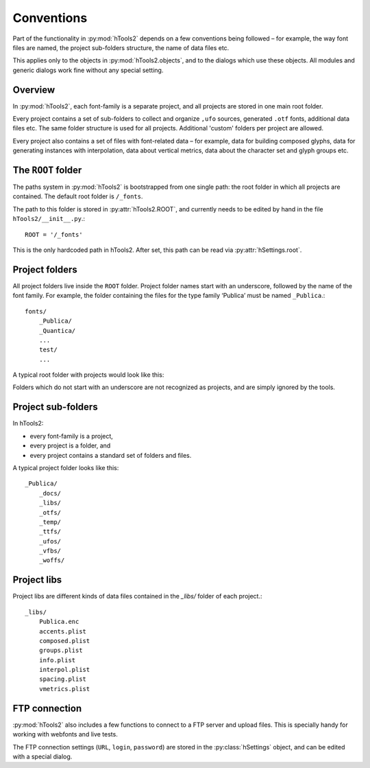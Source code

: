 ===========
Conventions
===========

Part of the functionality in :py:mod:`hTools2` depends on a few conventions being followed – for example, the way font files are named, the project sub-folders structure, the name of data files etc.

This applies only to the objects in :py:mod:`hTools2.objects`, and to the dialogs which use these objects. All modules and generic dialogs work fine without any special setting.

--------
Overview
--------

In :py:mod:`hTools2`, each font-family is a separate project, and all projects are stored in one main root folder.

Every project contains a set of sub-folders to collect and organize ``,ufo`` sources, generated ``.otf`` fonts, additional data files etc. The same folder structure is used for all projects. Additional 'custom' folders per project are allowed.

Every project also contains a set of files with font-related data – for example, data for building composed glyphs, data for generating instances with interpolation, data about vertical metrics, data about the character set and glyph groups etc.

-------------------
The ``ROOT`` folder
-------------------

The paths system in :py:mod:`hTools2` is bootstrapped from one single path: the root folder in which all projects are contained. The default root folder is ``/_fonts``.

The path to this folder is stored in :py:attr:`hTools2.ROOT`, and currently needs to be edited by hand in the file ``hTools2/__init__.py``.::

    ROOT = '/_fonts'

This is the only hardcoded path in hTools2. After set, this path can be read via :py:attr:`hSettings.root`.

---------------
Project folders
---------------

All project folders live inside the ``ROOT`` folder. Project folder names start with an underscore, followed by the name of the font family. For example, the folder containing the files for the type family ‘Publica’ must be named ``_Publica``.::

    fonts/
        _Publica/
        _Quantica/
        ...
        test/
        ...

A typical root folder with projects would look like this:

.. ![hWorld](world.png "project folders")

Folders which do not start with an underscore are not recognized as projects, and are simply ignored by the tools.

-------------------
Project sub-folders
-------------------

In hTools2:

- every font-family is a project,
- every project is a folder, and
- every project contains a standard set of folders and files.

A typical project folder looks like this::

    _Publica/
        _docs/
        _libs/
        _otfs/
        _temp/
        _ttfs/
        _ufos/
        _vfbs/
        _woffs/

------------
Project libs
------------

Project libs are different kinds of data files contained in the `_libs/` folder of each project.::

    _libs/
        Publica.enc
        accents.plist
        composed.plist
        groups.plist
        info.plist
        interpol.plist
        spacing.plist
        vmetrics.plist

--------------
FTP connection
--------------

:py:mod:`hTools2` also includes a few functions to connect to a FTP server and upload files. This is specially handy for working with webfonts and live tests.

The FTP connection settings (``URL``, ``login``, ``password``) are stored in the :py:class:`hSettings` object, and can be edited with a special dialog.
